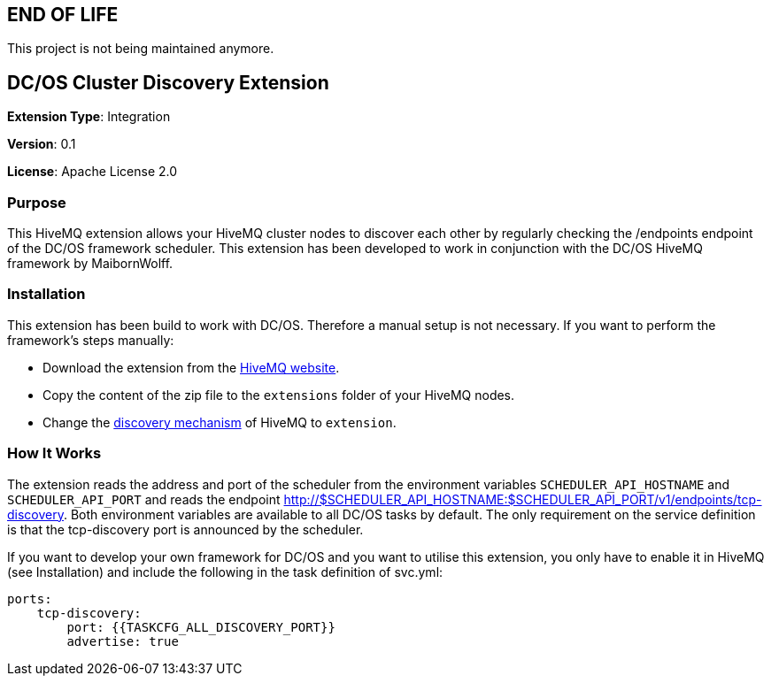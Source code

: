 :hivemq-downloads: https://www.hivemq.com/downloads
:hivemq-cluster-discovery: http://develop.hivemq.com/docs/4/hivemq/cluster.html#discovery

== END OF LIFE
This project is not being maintained anymore.

== DC/OS Cluster Discovery Extension

*Extension Type*: Integration

*Version*: 0.1

*License*: Apache License 2.0


=== Purpose

This HiveMQ extension allows your HiveMQ cluster nodes to discover each other by regularly checking the /endpoints endpoint
of the DC/OS framework scheduler. This extension has been developed to work in conjunction with the DC/OS HiveMQ framework by MaibornWolff.

=== Installation

This extension has been build to work with DC/OS. Therefore a manual setup is not necessary. If you want to perform the
framework's steps manually:

* Download the extension from the {hivemq-downloads}[HiveMQ website^].
* Copy the content of the zip file to the `extensions` folder of your HiveMQ nodes.
* Change the {hivemq-cluster-discovery}[discovery mechanism^] of HiveMQ to `extension`.

=== How It Works

The extension reads the address and port of the scheduler from the environment variables `SCHEDULER_API_HOSTNAME` and
`SCHEDULER_API_PORT` and reads the endpoint http://$SCHEDULER_API_HOSTNAME:$SCHEDULER_API_PORT/v1/endpoints/tcp-discovery. Both environment variables
are available to all DC/OS tasks by default. The only requirement on the service definition is that the tcp-discovery port
is announced by the scheduler.

If you want to develop your own framework for DC/OS and you want to utilise this extension, you only have to enable it
in HiveMQ (see Installation) and include the following in the task definition of svc.yml:

```
ports:
    tcp-discovery:
        port: {{TASKCFG_ALL_DISCOVERY_PORT}}
        advertise: true
```
